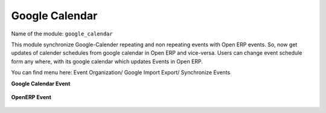 ***************
Google Calendar
***************

Name of the module:
``google_calendar``

This module synchronize Google-Calender repeating and non repeating events with Open ERP events. So, now get updates of calender schedules from google calendar in Open ERP and vice-versa. Users can change event schedule form any where, with its google calendar which updates Events in Open ERP.

You can find menu here: Event Organization/ Google Import Export/ Synchronize Events

**Google Calendar Event**

.. figure::  images/google_event.jpg
   :align: center

**OpenERP Event**

.. figure::  images/tiny_event.jpg
   :align: center

.. Copyright © Open Object Press. All rights reserved.

.. You may take electronic copy of this publication and distribute it if you don't
.. change the content. You can also print a copy to be read by yourself only.

.. We have contracts with different publishers in different countries to sell and
.. distribute paper or electronic based versions of this book (translated or not)
.. in bookstores. This helps to distribute and promote the Open ERP product. It
.. also helps us to create incentives to pay contributors and authors using author
.. rights of these sales.

.. Due to this, grants to translate, modify or sell this book are strictly
.. forbidden, unless Tiny SPRL (representing Open Object Press) gives you a
.. written authorisation for this.

.. Many of the designations used by manufacturers and suppliers to distinguish their
.. products are claimed as trademarks. Where those designations appear in this book,
.. and Open Object Press was aware of a trademark claim, the designations have been
.. printed in initial capitals.

.. While every precaution has been taken in the preparation of this book, the publisher
.. and the authors assume no responsibility for errors or omissions, or for damages
.. resulting from the use of the information contained herein.

.. Published by Open Object Press, Grand Rosière, Belgium

